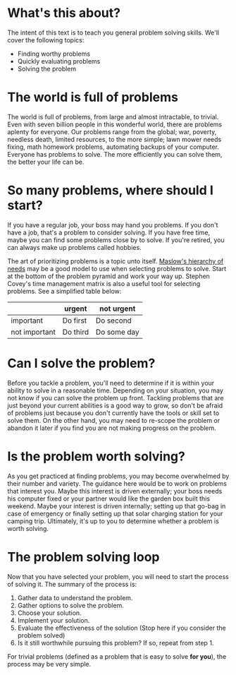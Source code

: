 * What's this about?
The intent of this text is to teach you general problem solving skills. We'll cover the following topics:
- Finding worthy problems
- Quickly evaluating problems
- Solving the problem

* The world is full of problems
The world is full of problems, from large and almost intractable, to trivial. Even with seven billion people in this wonderful world, there are problems aplenty for everyone. Our problems range from the global; war, poverty, needless death, limited resources, to the more simple; lawn mower needs fixing, math homework problems, automating backups of your computer. Everyone has problems to solve. The more efficiently you can solve them, the better your life can be.

* So many problems, where should I start?
If you have a regular job, your boss may hand you problems. If you don't have a job, that's a problem to consider solving. If you have free time, maybe you can find some problems close by to solve. If you're retired, you can always make up problems called hobbies.

The art of prioritizing problems is a topic unto itself. [[https://en.wikipedia.org/wiki/Maslow%27s_hierarchy_of_needs][Maslow's hierarchy of needs]] may be a good model to use when selecting problems to solve. Start at the bottom of the problem pyramid and work your way up. Stephen Covey's time management matrix is also a useful tool for selecting problems. See a simplified table below:
|               | urgent   | not urgent  |
|---------------+----------+-------------|
| important     | Do first | Do second   |
| not important | Do third | Do some day |

* Can I solve the problem?
Before you tackle a problem, you'll need to determine if it is within your ability to solve in a reasonable time. Depending on your situation, you may not know if you can solve the problem up front. Tackling problems that are just beyond your current abilities is a good way to grow, so don't be afraid of problems just because you don't currently have the tools or skill set to solve them. On the other hand, you may need to re-scope the problem or abandon it later if you find you are not making progress on the problem.

* Is the problem worth solving?
As you get practiced at finding problems, you may become overwhelmed by their number and variety. The guidance here would be to work on problems that interest you. Maybe this interest is driven externally; your boss needs his computer fixed or your partner would like the garden box built this weekend. Maybe your interest is driven internally; setting up that go-bag in case of emergency or finally setting up that solar charging station for your camping trip. Ultimately, it's up to you to determine whether a problem is worth solving.

* The problem solving loop
Now that you have selected your problem, you will need to start the process of solving it. The summary of the process is:
1. Gather data to understand the problem.
2. Gather options to solve the problem.
3. Choose your solution.
4. Implement your solution.
5. Evaluate the effectiveness of the solution (Stop here if you consider the problem solved)
6. Is it still worthwhile pursuing this problem? If so, repeat from step 1.

For trivial problems (defined as a problem that is easy to solve *for you*), the process may be very simple. 

